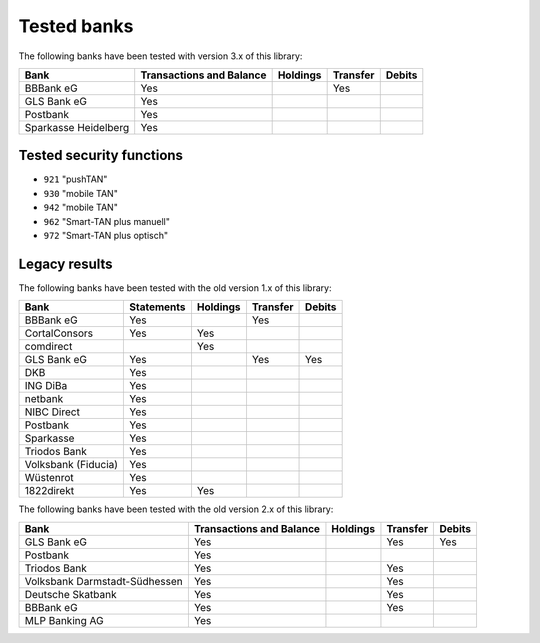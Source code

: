 Tested banks
============

The following banks have been tested with version 3.x of this library:

======================================== ============ ======== ======== ======
Bank                                     Transactions Holdings Transfer Debits
                                         and Balance
======================================== ============ ======== ======== ======
BBBank eG                                Yes                   Yes
GLS Bank eG                              Yes
Postbank                                 Yes
Sparkasse Heidelberg                     Yes
======================================== ============ ======== ======== ======

Tested security functions
-------------------------

* ``921`` "pushTAN"
* ``930`` "mobile TAN"
* ``942`` "mobile TAN"
* ``962`` "Smart-TAN plus manuell"
* ``972`` "Smart-TAN plus optisch"


Legacy results
---------------

The following banks have been tested with the old version 1.x of this library:

======================================== ============  ======== ======== ======
Bank                                     Statements    Holdings Transfer Debits
======================================== ============  ======== ======== ======
BBBank eG                                Yes                    Yes
CortalConsors                            Yes           Yes
comdirect                                              Yes
GLS Bank eG                              Yes                    Yes      Yes
DKB                                      Yes
ING DiBa                                 Yes
netbank                                  Yes
NIBC Direct                              Yes
Postbank                                 Yes
Sparkasse                                Yes
Triodos Bank                             Yes
Volksbank (Fiducia)                      Yes
Wüstenrot                                Yes
1822direkt                               Yes           Yes
======================================== ============  ======== ======== ======

The following banks have been tested with the old version 2.x of this library:

======================================== ============ ======== ======== ======
Bank                                     Transactions Holdings Transfer Debits
                                         and Balance
======================================== ============ ======== ======== ======
GLS Bank eG                              Yes                   Yes      Yes
Postbank                                 Yes
Triodos Bank                             Yes                   Yes
Volksbank Darmstadt-Südhessen            Yes                   Yes
Deutsche Skatbank                        Yes                   Yes
BBBank eG                                Yes                   Yes
MLP Banking AG                           Yes
======================================== ============ ======== ======== ======
